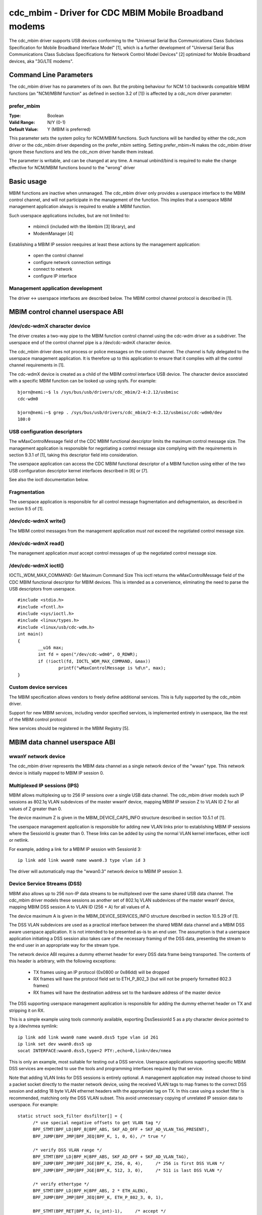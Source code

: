 .. SPDX-License-Identifier: GPL-2.0

======================================================
cdc_mbim - Driver for CDC MBIM Mobile Broadband modems
======================================================

The cdc_mbim driver supports USB devices conforming to the "Universal
Serial Bus Communications Class Subclass Specification for Mobile
Broadband Interface Model" [1], which is a further development of
"Universal Serial Bus Communications Class Subclass Specifications for
Network Control Model Devices" [2] optimized for Mobile Broadband
devices, aka "3G/LTE modems".


Command Line Parameters
=======================

The cdc_mbim driver has no parameters of its own.  But the probing
behaviour for NCM 1.0 backwards compatible MBIM functions (an
"NCM/MBIM function" as defined in section 3.2 of [1]) is affected
by a cdc_ncm driver parameter:

prefer_mbim
-----------
:Type:          Boolean
:Valid Range:   N/Y (0-1)
:Default Value: Y (MBIM is preferred)

This parameter sets the system policy for NCM/MBIM functions.  Such
functions will be handled by either the cdc_ncm driver or the cdc_mbim
driver depending on the prefer_mbim setting.  Setting prefer_mbim=N
makes the cdc_mbim driver ignore these functions and lets the cdc_ncm
driver handle them instead.

The parameter is writable, and can be changed at any time. A manual
unbind/bind is required to make the change effective for NCM/MBIM
functions bound to the "wrong" driver


Basic usage
===========

MBIM functions are inactive when unmanaged. The cdc_mbim driver only
provides a userspace interface to the MBIM control channel, and will
not participate in the management of the function. This implies that a
userspace MBIM management application always is required to enable a
MBIM function.

Such userspace applications includes, but are not limited to:

 - mbimcli (included with the libmbim [3] library), and
 - ModemManager [4]

Establishing a MBIM IP session reequires at least these actions by the
management application:

 - open the control channel
 - configure network connection settings
 - connect to network
 - configure IP interface

Management application development
----------------------------------
The driver <-> userspace interfaces are described below.  The MBIM
control channel protocol is described in [1].


MBIM control channel userspace ABI
==================================

/dev/cdc-wdmX character device
------------------------------
The driver creates a two-way pipe to the MBIM function control channel
using the cdc-wdm driver as a subdriver.  The userspace end of the
control channel pipe is a /dev/cdc-wdmX character device.

The cdc_mbim driver does not process or police messages on the control
channel.  The channel is fully delegated to the userspace management
application.  It is therefore up to this application to ensure that it
complies with all the control channel requirements in [1].

The cdc-wdmX device is created as a child of the MBIM control
interface USB device.  The character device associated with a specific
MBIM function can be looked up using sysfs.  For example::

 bjorn@nemi:~$ ls /sys/bus/usb/drivers/cdc_mbim/2-4:2.12/usbmisc
 cdc-wdm0

 bjorn@nemi:~$ grep . /sys/bus/usb/drivers/cdc_mbim/2-4:2.12/usbmisc/cdc-wdm0/dev
 180:0


USB configuration descriptors
-----------------------------
The wMaxControlMessage field of the CDC MBIM functional descriptor
limits the maximum control message size. The management application is
responsible for negotiating a control message size complying with the
requirements in section 9.3.1 of [1], taking this descriptor field
into consideration.

The userspace application can access the CDC MBIM functional
descriptor of a MBIM function using either of the two USB
configuration descriptor kernel interfaces described in [6] or [7].

See also the ioctl documentation below.


Fragmentation
-------------
The userspace application is responsible for all control message
fragmentation and defragmentaion, as described in section 9.5 of [1].


/dev/cdc-wdmX write()
---------------------
The MBIM control messages from the management application *must not*
exceed the negotiated control message size.


/dev/cdc-wdmX read()
--------------------
The management application *must* accept control messages of up the
negotiated control message size.


/dev/cdc-wdmX ioctl()
---------------------
IOCTL_WDM_MAX_COMMAND: Get Maximum Command Size
This ioctl returns the wMaxControlMessage field of the CDC MBIM
functional descriptor for MBIM devices.  This is intended as a
convenience, eliminating the need to parse the USB descriptors from
userspace.

::

	#include <stdio.h>
	#include <fcntl.h>
	#include <sys/ioctl.h>
	#include <linux/types.h>
	#include <linux/usb/cdc-wdm.h>
	int main()
	{
		__u16 max;
		int fd = open("/dev/cdc-wdm0", O_RDWR);
		if (!ioctl(fd, IOCTL_WDM_MAX_COMMAND, &max))
			printf("wMaxControlMessage is %d\n", max);
	}


Custom device services
----------------------
The MBIM specification allows vendors to freely define additional
services.  This is fully supported by the cdc_mbim driver.

Support for new MBIM services, including vendor specified services, is
implemented entirely in userspace, like the rest of the MBIM control
protocol

New services should be registered in the MBIM Registry [5].



MBIM data channel userspace ABI
===============================

wwanY network device
--------------------
The cdc_mbim driver represents the MBIM data channel as a single
network device of the "wwan" type. This network device is initially
mapped to MBIM IP session 0.


Multiplexed IP sessions (IPS)
-----------------------------
MBIM allows multiplexing up to 256 IP sessions over a single USB data
channel.  The cdc_mbim driver models such IP sessions as 802.1q VLAN
subdevices of the master wwanY device, mapping MBIM IP session Z to
VLAN ID Z for all values of Z greater than 0.

The device maximum Z is given in the MBIM_DEVICE_CAPS_INFO structure
described in section 10.5.1 of [1].

The userspace management application is responsible for adding new
VLAN links prior to establishing MBIM IP sessions where the SessionId
is greater than 0. These links can be added by using the normal VLAN
kernel interfaces, either ioctl or netlink.

For example, adding a link for a MBIM IP session with SessionId 3::

  ip link add link wwan0 name wwan0.3 type vlan id 3

The driver will automatically map the "wwan0.3" network device to MBIM
IP session 3.


Device Service Streams (DSS)
----------------------------
MBIM also allows up to 256 non-IP data streams to be multiplexed over
the same shared USB data channel.  The cdc_mbim driver models these
sessions as another set of 802.1q VLAN subdevices of the master wwanY
device, mapping MBIM DSS session A to VLAN ID (256 + A) for all values
of A.

The device maximum A is given in the MBIM_DEVICE_SERVICES_INFO
structure described in section 10.5.29 of [1].

The DSS VLAN subdevices are used as a practical interface between the
shared MBIM data channel and a MBIM DSS aware userspace application.
It is not intended to be presented as-is to an end user. The
assumption is that a userspace application initiating a DSS session
also takes care of the necessary framing of the DSS data, presenting
the stream to the end user in an appropriate way for the stream type.

The network device ABI requires a dummy ethernet header for every DSS
data frame being transported.  The contents of this header is
arbitrary, with the following exceptions:

 - TX frames using an IP protocol (0x0800 or 0x86dd) will be dropped
 - RX frames will have the protocol field set to ETH_P_802_3 (but will
   not be properly formatted 802.3 frames)
 - RX frames will have the destination address set to the hardware
   address of the master device

The DSS supporting userspace management application is responsible for
adding the dummy ethernet header on TX and stripping it on RX.

This is a simple example using tools commonly available, exporting
DssSessionId 5 as a pty character device pointed to by a /dev/nmea
symlink::

  ip link add link wwan0 name wwan0.dss5 type vlan id 261
  ip link set dev wwan0.dss5 up
  socat INTERFACE:wwan0.dss5,type=2 PTY:,echo=0,link=/dev/nmea

This is only an example, most suitable for testing out a DSS
service. Userspace applications supporting specific MBIM DSS services
are expected to use the tools and programming interfaces required by
that service.

Note that adding VLAN links for DSS sessions is entirely optional.  A
management application may instead choose to bind a packet socket
directly to the master network device, using the received VLAN tags to
map frames to the correct DSS session and adding 18 byte VLAN ethernet
headers with the appropriate tag on TX.  In this case using a socket
filter is recommended, matching only the DSS VLAN subset. This avoid
unnecessary copying of unrelated IP session data to userspace.  For
example::

  static struct sock_filter dssfilter[] = {
	/* use special negative offsets to get VLAN tag */
	BPF_STMT(BPF_LD|BPF_B|BPF_ABS, SKF_AD_OFF + SKF_AD_VLAN_TAG_PRESENT),
	BPF_JUMP(BPF_JMP|BPF_JEQ|BPF_K, 1, 0, 6), /* true */

	/* verify DSS VLAN range */
	BPF_STMT(BPF_LD|BPF_H|BPF_ABS, SKF_AD_OFF + SKF_AD_VLAN_TAG),
	BPF_JUMP(BPF_JMP|BPF_JGE|BPF_K, 256, 0, 4),	/* 256 is first DSS VLAN */
	BPF_JUMP(BPF_JMP|BPF_JGE|BPF_K, 512, 3, 0),	/* 511 is last DSS VLAN */

	/* verify ethertype */
	BPF_STMT(BPF_LD|BPF_H|BPF_ABS, 2 * ETH_ALEN),
	BPF_JUMP(BPF_JMP|BPF_JEQ|BPF_K, ETH_P_802_3, 0, 1),

	BPF_STMT(BPF_RET|BPF_K, (u_int)-1),	/* accept */
	BPF_STMT(BPF_RET|BPF_K, 0),		/* ignore */
  };



Tagged IP session 0 VLAN
------------------------
As described above, MBIM IP session 0 is treated as special by the
driver.  It is initially mapped to untagged frames on the wwanY
network device.

This mapping implies a few restrictions on multiplexed IPS and DSS
sessions, which may not always be practical:

 - no IPS or DSS session can use a frame size greater than the MTU on
   IP session 0
 - no IPS or DSS session can be in the up state unless the network
   device representing IP session 0 also is up

These problems can be avoided by optionally making the driver map IP
session 0 to a VLAN subdevice, similar to all other IP sessions.  This
behaviour is triggered by adding a VLAN link for the magic VLAN ID
4094.  The driver will then immediately start mapping MBIM IP session
0 to this VLAN, and will drop untagged frames on the master wwanY
device.

Tip: It might be less confusing to the end user to name this VLAN
subdevice after the MBIM SessionID instead of the VLAN ID.  For
example::

  ip link add link wwan0 name wwan0.0 type vlan id 4094


VLAN mapping
------------

Summarizing the cdc_mbim driver mapping described above, we have this
relationship between VLAN tags on the wwanY network device and MBIM
sessions on the shared USB data channel::

  VLAN ID       MBIM type   MBIM SessionID           Notes
  ---------------------------------------------------------
  untagged      IPS         0                        a)
  1 - 255       IPS         1 - 255 <VLANID>
  256 - 511     DSS         0 - 255 <VLANID - 256>
  512 - 4093                                         b)
  4094          IPS         0                        c)

    a) if no VLAN ID 4094 link exists, else dropped
    b) unsupported VLAN range, unconditionally dropped
    c) if a VLAN ID 4094 link exists, else dropped




References
==========

 1) USB Implementers Forum, Inc. - "Universal Serial Bus
    Communications Class Subclass Specification for Mobile Broadband
    Interface Model", Revision 1.0 (Errata 1), May 1, 2013

      - http://www.usb.org/developers/docs/devclass_docs/

 2) USB Implementers Forum, Inc. - "Universal Serial Bus
    Communications Class Subclass Specifications for Network Control
    Model Devices", Revision 1.0 (Errata 1), November 24, 2010

      - http://www.usb.org/developers/docs/devclass_docs/

 3) libmbim - "a glib-based library for talking to WWAN modems and
    devices which speak the Mobile Interface Broadband Model (MBIM)
    protocol"

      - http://www.freedesktop.org/wiki/Software/libmbim/

 4) ModemManager - "a DBus-activated daemon which controls mobile
    broadband (2G/3G/4G) devices and connections"

      - http://www.freedesktop.org/wiki/Software/ModemManager/

 5) "MBIM (Mobile Broadband Interface Model) Registry"

       - http://compliance.usb.org/mbim/

 6) "/sys/kernel/debug/usb/devices output format"

       - Documentation/driver-api/usb/usb.rst

 7) "/sys/bus/usb/devices/.../descriptors"

       - Documentation/ABI/stable/sysfs-bus-usb
